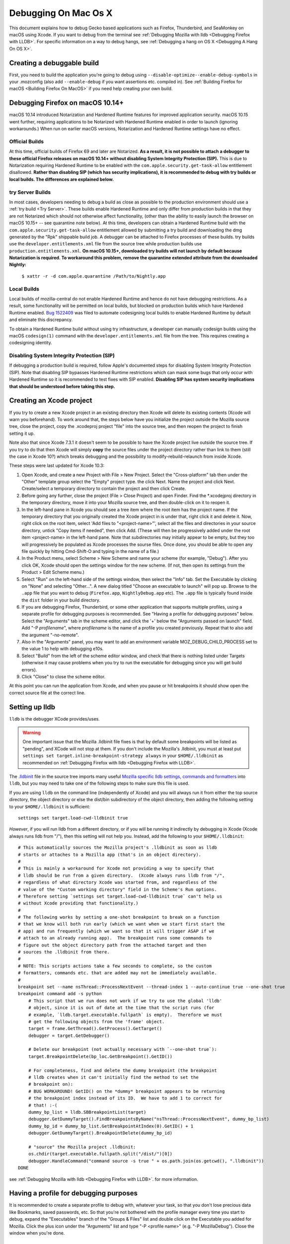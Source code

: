 Debugging On Mac Os X
=====================

This document explains how to debug Gecko based applications such as
Firefox, Thunderbird, and SeaMonkey on macOS using Xcode. If you want to
debug from the terminal see :ref:`Debugging Mozilla with
lldb <Debugging Firefox with LLDB>`. For specific
information on a way to debug hangs, see :ref:`Debugging a hang on OS
X <Debugging A Hang On OS X>`.

Creating a debuggable build
---------------------------

First, you need to build the application you're going to debug using
``--disable-optimize``\ ``--enable-debug-symbols`` in your .mozconfig
(also add ``--enable-debug`` if you want assertions etc. compiled in).
See :ref:`Building Firefox for macOS <Building Firefox On MacOS>`
if you need help creating your own build.

Debugging Firefox on macOS 10.14+
---------------------------------

macOS 10.14 introduced Notarization and Hardened Runtime features for
improved application security. macOS 10.15 went further, requiring
applications to be Notarized with Hardened Runtime enabled in order to
launch (ignoring workarounds.) When run on earlier macOS versions,
Notarization and Hardened Runtime settings have no effect.

Official Builds
~~~~~~~~~~~~~~~

At this time, official builds of Firefox 69 and later are Notarized.
**As a result, it is not possible to attach a debugger to these official
Firefox releases on macOS 10.14+ without disabling System Integrity
Protection (SIP).** This is due to Notarization requiring Hardened
Runtime to be enabled with the ``com.apple.security.get-task-allow``
entitlement disallowed. **Rather than disabling SIP (which has security
implications), it is recommended to debug with try builds or local
builds. The differences are explained below.**

try Server Builds
~~~~~~~~~~~~~~~~~

In most cases, developers needing to debug a build as close as possible
to the production environment should use a :ref:`try
build <Try Server>`. These
builds enable Hardened Runtime and only differ from production builds in
that they are not Notarized which should not otherwise affect
functionality, (other than the ability to easily launch the browser on
macOS 10.15+ -- see quarantine note below). At this time, developers can
obtain a Hardened Runtime build with the
``com.apple.security.get-task-allow`` entitlement allowed by submitting
a try build and downloading the dmg generated by the "Rpk" shippable
build job. A debugger can be attached to Firefox processes of these
builds. try builds use the ``developer.entitlements.xml`` file from the
source tree while production builds use ``production.entitlements.xml``.
**On macOS 10.15+, downloaded try builds will not launch by default
because Notarization is required. To workaround this problem, remove the
quarantine extended attribute from the downloaded Nightly:**

  ``$ xattr -r -d com.apple.quarantine /Path/to/Nightly.app``

Local Builds
~~~~~~~~~~~~

Local builds of mozilla-central do not enable Hardened Runtime and hence
do not have debugging restrictions. As a result, some functionality will
be permitted on local builds, but blocked on production builds which
have Hardened Runtime enabled. `Bug
1522409 <https://bugzilla.mozilla.org/show_bug.cgi?id=1522409>`__ was
filed to automate codesigning local builds to enable Hardened Runtime by
default and eliminate this discrepancy.

To obtain a Hardened Runtime build without using try infrastructure, a
developer can manually codesign builds using the macOS ``codesign(1)``
command with the ``developer.entitlements.xml`` file from the tree. This
requires creating a codesigning identity.

Disabling System Integrity Protection (SIP)
~~~~~~~~~~~~~~~~~~~~~~~~~~~~~~~~~~~~~~~~~~~

If debugging a production build is required, follow Apple's documented
steps for disabling System Integrity Protection (SIP). Note that
disabling SIP bypasses Hardened Runtime restrictions which can mask some
bugs that only occur with Hardened Runtime so it is recommended to test
fixes with SIP enabled. **Disabling SIP has system security implications
that should be understood before taking this step.**

Creating an Xcode project
-------------------------

If you try to create a new Xcode project in an existing directory
then Xcode will delete its existing contents (Xcode will warn you
beforehand). To work around that, the steps below have you initialize
the project outside the Mozilla source tree, close the project, copy
the .xcodeproj project "file" into the source tree, and then reopen
the project to finish setting it up.

Note also that since Xcode 7.3.1 it doesn't seem to be possible to
have the Xcode project live outside the source tree. If you try to do
that then Xcode will simply **copy** the source files under the
project directory rather than link to them (still the case in Xcode
10?) which breaks debugging and the possibility to
modify-rebuild-relaunch from inside Xcode.

These steps were last updated for Xcode 10.3:

#. Open Xcode, and create a new Project with File > New Project. Select
   the "Cross-platform" tab then under the "Other" template group select
   the "Empty" project type. the click Next. Name the project and click
   Next. Create/select a temporary directory to contain the project and
   then click Create.
#. Before going any further, close the project (File > Close Project)
   and open Finder. Find the \*.xcodejproj directory in the temporary
   directory, move it into your Mozilla source tree, and then
   double-click on it to reopen it.
#. In the left-hand pane in Xcode you should see a tree item where the
   root item has the project name. If the temporary directory that you
   originally created the Xcode project in is under that, right click it
   and delete it. Now, right click on the root item, select 'Add files
   to "<project-name>"', select all the files and directories in your
   source directory, untick "Copy items if needed", then click Add.
   (These will then be progressively added under the root item
   <project-name> in the left-hand pane. Note that subdirectories may
   initially appear to be empty, but they too will progressively be
   populated as Xcode processes the sourse files. Once done, you should
   be able to open any file quickly by hitting Cmd-Shift-O and typing in
   the name of a file.)
#. In the Product menu, select Scheme > New Scheme and name your scheme
   (for example, "Debug"). After you click OK, Xcode should open the
   settings window for the new scheme. (If not, then open its settings
   from the Product > Edit Scheme menu.)
#. Select "Run" on the left-hand side of the settings window, then
   select the "Info" tab. Set the Executable by clicking on "None" and
   selecting "Other...". A new dialog titled "Choose an executable to
   launch" will pop up. Browse to the ``.app`` file that you want to
   debug (``Firefox.app``, ``Nightly``\ ``Debug.app`` etc). The ``.app``
   file is typically found inside the ``dist`` folder in your build
   directory.
#. If you are debugging Firefox, Thunderbird, or some other application
   that supports multiple profiles, using a separate profile for
   debugging purposes is recommended. See "Having a profile for
   debugging purposes" below. Select the "Arguments" tab in the scheme
   editor, and click the '+' below the "Arguments passed on launch"
   field. Add "-P *profilename*", where *profilename* is the name of a
   profile you created previously. Repeat that to also add the argument
   "-no-remote".
#. Also in the "Arguments" panel, you may want to add an environment
   variable MOZ_DEBUG_CHILD_PROCESS set to the value 1 to help with
   debugging e10s.
#. Select "Build" from the left of the scheme editor window, and check
   that there is nothing listed under Targets (otherwise it may cause
   problems when you try to run the executable for debugging since you
   will get build errors).
#. Click "Close" to close the scheme editor.

At this point you can run the application from Xcode, and when you pause
or hit breakpoints it should show open the correct source file at the
correct line.

Setting up lldb
---------------

``lldb`` is the debugger XCode provides/uses.

.. warning::

   One important issue that the Mozilla .lldbinit file fixes is that by
   default some breakpoints will be listed as "pending", and XCode will
   not stop at them. If you don't include the Mozilla's .lldbinit, you
   must at least put
   ``settings set target.inline-breakpoint-strategy always`` in your
   ``$HOME/.lldbinit`` as recommended on :ref:`Debugging Firefox with
   lldb <Debugging Firefox with LLDB>`.

The
`.lldbinit <http://dxr.mozilla.org/mozilla-central/source/.lldbinit>`__
file in the source tree imports many useful `Mozilla specific lldb
settings, commands and
formatters <https://dxr.mozilla.org/mozilla-central/source/python/lldbutils/README.txt>`__
into ``lldb``, but you may need to take one of the following steps to
make sure this file is used.

If you are using ``lldb`` on the command line (independently of Xcode)
and you will always run it from either the top source directory, the
object directory or else the dist/bin subdirectory of the object
directory, then adding the following setting to your ``$HOME/.lldbinit``
is sufficient:

::

   settings set target.load-cwd-lldbinit true

*However*, if you will run lldb from a different directory, or if you
will be running it indirectly by debugging in Xcode (Xcode always runs
lldb from "/"), then this setting will not help you. Instead, add the
following to your ``$HOME/.lldbinit``:

::

   # This automatically sources the Mozilla project's .lldbinit as soon as lldb
   # starts or attaches to a Mozilla app (that's in an object directory).
   #
   # This is mainly a workaround for Xcode not providing a way to specify that
   # lldb should be run from a given directory.  (Xcode always runs lldb from "/",
   # regardless of what directory Xcode was started from, and regardless of the
   # value of the "Custom working directory" field in the Scheme's Run options.
   # Therefore setting `settings set target.load-cwd-lldbinit true` can't help us
   # without Xcode providing that functionality.)
   #
   # The following works by setting a one-shot breakpoint to break on a function
   # that we know will both run early (which we want when we start first start the
   # app) and run frequently (which we want so that it will trigger ASAP if we
   # attach to an already running app).  The breakpoint runs some commands to
   # figure out the object directory path from the attached target and then
   # sources the .lldbinit from there.
   #
   # NOTE: This scripts actions take a few seconds to complete, so the custom
   # formatters, commands etc. that are added may not be immediately available.
   #
   breakpoint set --name nsThread::ProcessNextEvent --thread-index 1 --auto-continue true --one-shot true
   breakpoint command add -s python
       # This script that we run does not work if we try to use the global 'lldb'
       # object, since it is out of date at the time that the script runs (for
       # example, `lldb.target.executable.fullpath` is empty).  Therefore we must
       # get the following objects from the 'frame' object.
       target = frame.GetThread().GetProcess().GetTarget()
       debugger = target.GetDebugger()

       # Delete our breakpoint (not actually necessary with `--one-shot true`):
       target.BreakpointDelete(bp_loc.GetBreakpoint().GetID())

       # For completeness, find and delete the dummy breakpoint (the breakpoint
       # lldb creates when it can't initially find the method to set the
       # breakpoint on):
       # BUG WORKAROUND! GetID() on the *dummy* breakpoint appears to be returning
       # the breakpoint index instead of its ID.  We have to add 1 to correct for
       # that! :-(
       dummy_bp_list = lldb.SBBreakpointList(target)
       debugger.GetDummyTarget().FindBreakpointsByName("nsThread::ProcessNextEvent", dummy_bp_list)
       dummy_bp_id = dummy_bp_list.GetBreakpointAtIndex(0).GetID() + 1
       debugger.GetDummyTarget().BreakpointDelete(dummy_bp_id)

       # "source" the Mozilla project .lldbinit:
       os.chdir(target.executable.fullpath.split("/dist/")[0])
       debugger.HandleCommand("command source -s true " + os.path.join(os.getcwd(), ".lldbinit"))
   DONE

see :ref:`Debugging Mozilla with
lldb <Debugging Firefox with LLDB>`. for more information.

Having a profile for debugging purposes
---------------------------------------

It is recommended to create a separate profile to debug with, whatever
your task, so that you don't lose precious data like Bookmarks, saved
passwords, etc. So that you're not bothered with the profile manager
every time you start to debug, expand the "Executables" branch of the
"Groups & Files" list and double click on the Executable you added for
Mozilla. Click the plus icon under the "Arguments" list and type "-P
<profile name>" (e.g. "-P MozillaDebug"). Close the window when you're
done.

Running a debug session
-----------------------

Make sure breakpoints are active (which implies running under the
debugger) by opening the Product menu and selecting "Debug / Activate
Breakpoints" (also shown by the "Breakpoints" button in the top right
section of the main window). Then click the "Run" button or select "Run"
from the Product menu.

Setting breakpoints
~~~~~~~~~~~~~~~~~~~

Setting a breakpoint is easy. Just open the source file you want to
debug in Xcode, and click in the margin to the left of the line of code
where you want to break.

During the debugging session, each time that line is executed, the
debugger will break there, and you will be able to debug it.

.. warning::

   Note that with the default configuration, some breakpoints will be
   listed as "pending", and XCode will not stop at them. If you don't
   include the Mozilla's .lldbinit, you must at least put
   ``settings set target.inline-breakpoint-strategy always`` in your
   ``$HOME/.lldbinit`` as recommended on :ref:`Debugging Mozilla with
   lldb <Debugging Firefox with LLDB>`.

Using Firefox-specific lldb commands
~~~~~~~~~~~~~~~~~~~~~~~~~~~~~~~~~~~~

If you included the .lldbinit when `Setting up
lldb <#setting-up-lldb>`__, you can use Mozilla-specific lldb commands
in the console, located in the Debug area of XCode. For example, type
``js`` to see the JavaScript stack. For more information, see :ref:`Debugging
Mozilla with lldb <Debugging Firefox with LLDB>`.

Debugging e10s child processes
~~~~~~~~~~~~~~~~~~~~~~~~~~~~~~

Using XCode to debug child processes created by an e10s-enabled browser
is a little trickier than debugging a single-process browser, but it can
be done. These directions were written using XCode 6.3.1

#. Complete all the steps above under "Creating the Project"
#. From the "Product" menu, ensure the scheme you created is selected
   under "Scheme", then choose "Scheme > Edit Scheme"
#. In the resulting popup, click "Duplicate Scheme"
#. Give the resulting scheme a more descriptive name than "Copy of
   Scheme"
#. Select "Run" on the left-hand side of the settings window, then
   select the "Info" tab. Set the Executable by clicking on the
   "Executable" drop-down, and selecting the ``plugin-container.app``
   that is inside the app bundle of the copy of Firefox you want to
   debug.
#. On the same tab, under "Launch" select "Wait for executable to be
   launched"
#. On the "Arguments" tab, remove all arguments passed on launch.

Now you're ready to start debugging:

#. From the "Product" menu, ensure the scheme you created above is
   selected under "Scheme"
#. Click the "Run" button. The information area at the top of the window
   will show "Waiting for plugin-container to launch"
#. From a command line, run your build of Firefox. When that launches a
   child process (for example, when you start to load a webpage), XCode
   will notice and attach to that child process. You can then debug the
   child process like you would any other process.
#. When you are done debugging, click the "Stop" button and quit the
   instance of Firefox that you were debugging in the normal way.

For some help on using lldb see :ref:`Debugging Mozilla with
lldb <Debugging Firefox with LLDB>`.

Other resources
---------------

Apple has an extensive list of `debugging tips and
techniques <https://developer.apple.com/library/mac/#technotes/tn2124/_index.html>`__.

Questions? Problems?
~~~~~~~~~~~~~~~~~~~~

Try asking in our Element channels
`#developers <https://chat.mozilla.org/#/room/#developers:mozilla.org>`__ or
`#macdev <https://chat.mozilla.org/#/room/#macdev:mozilla.org>`__.
